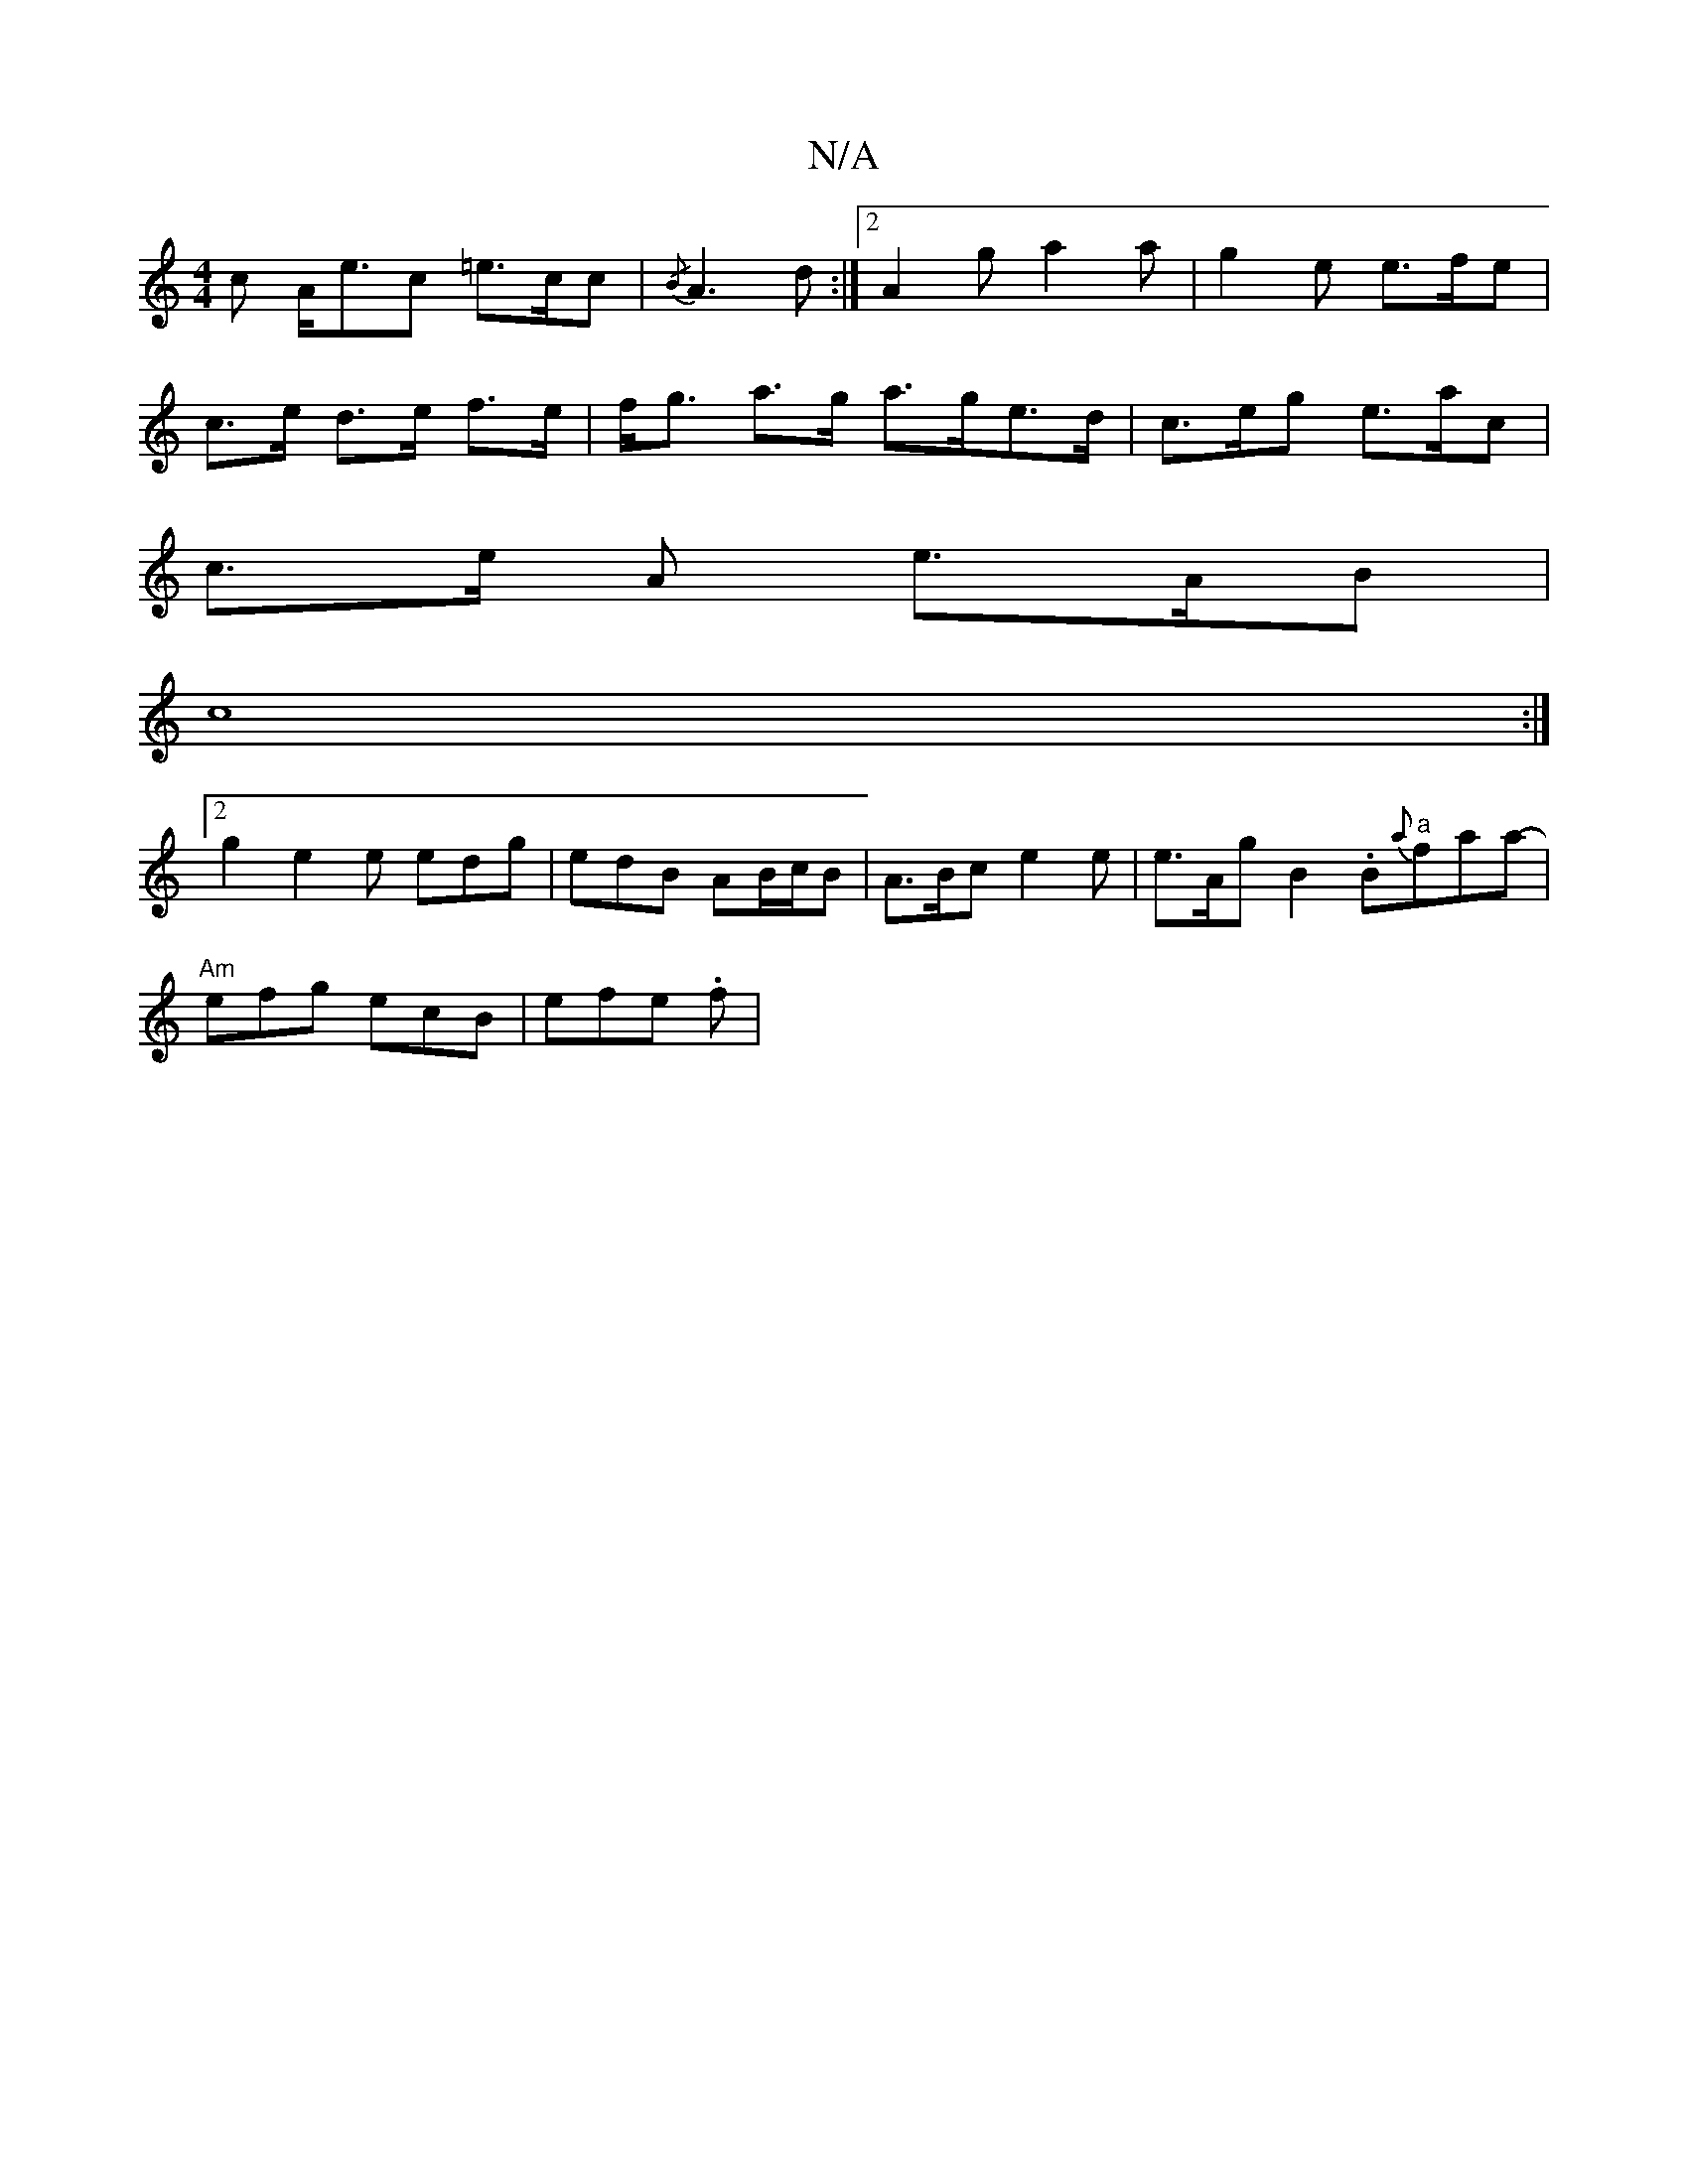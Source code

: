 X:1
T:N/A
M:4/4
R:N/A
K:Cmajor
c A<ec =e>cc | {/B}A3 d :|2 A2 g a2 a | g2 e e>fe |
c>e d>e f>e |f<g a>g a>ge>d | c>eg e>ac|
c>e A e>AB |
c8 :|
[2 g2 e2e edg | edB AB/c/B | A>Bc e2 e | e>Ag B2 .B"a"{a}faa- |
"Am"efg ecB- | efe .f | 